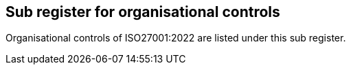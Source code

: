 ## Sub register for organisational controls

Organisational controls of ISO27001:2022 are listed under this sub register.